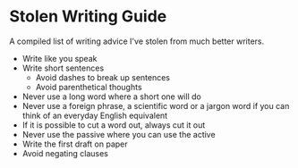 #+begin_export markdown
export const metadata = {
title: "Stolen Writing Guide"
}
#+end_export

* Stolen Writing Guide

A compiled list of writing advice I've stolen from much better writers.

- Write like you speak
- Write short sentences
    - Avoid dashes to break up sentences
    - Avoid parenthetical thoughts
- Never use a long word where a short one will do
- Never use a foreign phrase, a scientific word or a jargon word if you can think of an everyday English equivalent
- If it is possible to cut a word out, always cut it out
- Never use the passive where you can use the active
- Write the first draft on paper
- Avoid negating clauses
